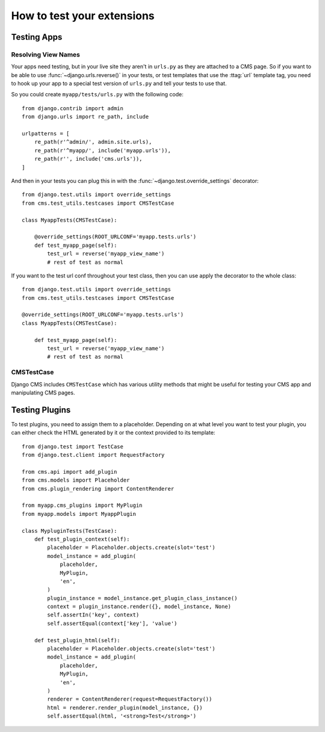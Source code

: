 ###########################
How to test your extensions
###########################

************
Testing Apps
************

Resolving View Names
====================

Your apps need testing, but in your live site they aren't in ``urls.py`` as
they are attached to a CMS page.  So if you want to be able to use
:func:`~django.urls.reverse()` in your tests, or test templates that
use the :ttag:`url` template tag, you need to hook up your app to a special
test version of ``urls.py`` and tell your tests to use that.

So you could create ``myapp/tests/urls.py`` with the following code::

    from django.contrib import admin
    from django.urls import re_path, include

    urlpatterns = [
        re_path(r'^admin/', admin.site.urls),
        re_path(r'^myapp/', include('myapp.urls')),
        re_path(r'', include('cms.urls')),
    ]

And then in your tests you can plug this in with the
:func:`~django.test.override_settings` decorator::

    from django.test.utils import override_settings
    from cms.test_utils.testcases import CMSTestCase

    class MyappTests(CMSTestCase):

        @override_settings(ROOT_URLCONF='myapp.tests.urls')
        def test_myapp_page(self):
            test_url = reverse('myapp_view_name')
            # rest of test as normal

If you want to the test url conf throughout your test class, then you can use
apply the decorator to the whole class::

    from django.test.utils import override_settings
    from cms.test_utils.testcases import CMSTestCase

    @override_settings(ROOT_URLCONF='myapp.tests.urls')
    class MyappTests(CMSTestCase):

        def test_myapp_page(self):
            test_url = reverse('myapp_view_name')
            # rest of test as normal

CMSTestCase
===========

Django CMS includes ``CMSTestCase`` which has various utility methods that
might be useful for testing your CMS app and manipulating CMS pages.


***************
Testing Plugins
***************

To test plugins, you need to assign them to a placeholder. Depending on at what
level you want to test your plugin, you can either check the HTML generated by
it or the context provided to its template::


    from django.test import TestCase
    from django.test.client import RequestFactory

    from cms.api import add_plugin
    from cms.models import Placeholder
    from cms.plugin_rendering import ContentRenderer

    from myapp.cms_plugins import MyPlugin
    from myapp.models import MyappPlugin

    class MypluginTests(TestCase):
        def test_plugin_context(self):
            placeholder = Placeholder.objects.create(slot='test')
            model_instance = add_plugin(
                placeholder,
                MyPlugin,
                'en',
            )
            plugin_instance = model_instance.get_plugin_class_instance()
            context = plugin_instance.render({}, model_instance, None)
            self.assertIn('key', context)
            self.assertEqual(context['key'], 'value')

        def test_plugin_html(self):
            placeholder = Placeholder.objects.create(slot='test')
            model_instance = add_plugin(
                placeholder,
                MyPlugin,
                'en',
            )
            renderer = ContentRenderer(request=RequestFactory())
            html = renderer.render_plugin(model_instance, {})
            self.assertEqual(html, '<strong>Test</strong>')


